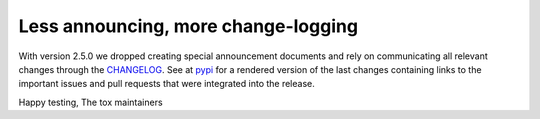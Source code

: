 Less announcing, more change-logging
------------------------------------

With version 2.5.0 we dropped creating special announcement documents and rely on communicating
all relevant changes through the
`CHANGELOG <https://github.com/tox-dev/tox/blob/master/CHANGELOG>`_. See at
`pypi <https://pypi.org/project/tox/>`_ for a rendered version of the last changes containing
links to the important issues and pull requests that were integrated into the release.

Happy testing,
The tox maintainers
